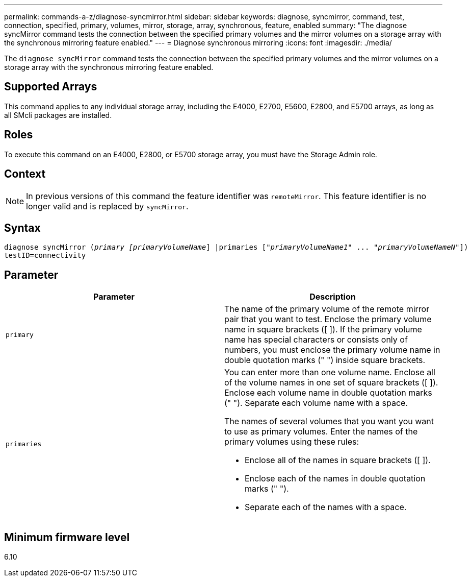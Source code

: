 ---
permalink: commands-a-z/diagnose-syncmirror.html
sidebar: sidebar
keywords: diagnose, syncmirror, command, test, connection, specified, primary, volumes, mirror, storage, array, synchronous, feature, enabled
summary: "The diagnose syncMirror command tests the connection between the specified primary volumes and the mirror volumes on a storage array with the synchronous mirroring feature enabled."
---
= Diagnose synchronous mirroring
:icons: font
:imagesdir: ./media/

[.lead]
The `diagnose syncMirror` command tests the connection between the specified primary volumes and the mirror volumes on a storage array with the synchronous mirroring feature enabled.

== Supported Arrays

This command applies to any individual storage array, including the E4000, E2700, E5600, E2800, and E5700 arrays, as long as all SMcli packages are installed.

== Roles

To execute this command on an E4000, E2800, or E5700 storage array, you must have the Storage Admin role.

== Context

[NOTE]
====
In previous versions of this command the feature identifier was `remoteMirror`. This feature identifier is no longer valid and is replaced by `syncMirror`.
====

== Syntax
[subs=+macros]
[source,cli]
----
pass:quotes[diagnose syncMirror (_primary [primaryVolumeName_]] |pass:quotes[primaries ["_primaryVolumeName1_]" ... pass:quotes[_"primaryVolumeNameN"_]])
testID=connectivity
----

== Parameter
[cols="2*",options="header"]
|===
| Parameter| Description
a|
`primary`
a|
The name of the primary volume of the remote mirror pair that you want to test. Enclose the primary volume name in square brackets ([ ]). If the primary volume name has special characters or consists only of numbers, you must enclose the primary volume name in double quotation marks (" ") inside square brackets.

a|
`primaries`
a|
You can enter more than one volume name. Enclose all of the volume names in one set of square brackets ([ ]). Enclose each volume name in double quotation marks (" "). Separate each volume name with a space.

The names of several volumes that you want you want to use as primary volumes. Enter the names of the primary volumes using these rules:

* Enclose all of the names in square brackets ([ ]).
* Enclose each of the names in double quotation marks (" ").
* Separate each of the names with a space.

|===

== Minimum firmware level

6.10
